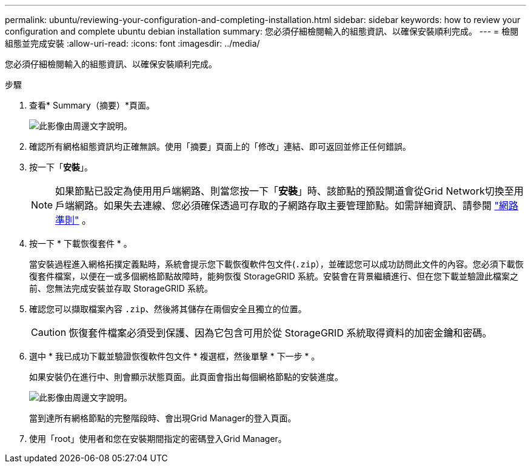 ---
permalink: ubuntu/reviewing-your-configuration-and-completing-installation.html 
sidebar: sidebar 
keywords: how to review your configuration and complete ubuntu debian installation 
summary: 您必須仔細檢閱輸入的組態資訊、以確保安裝順利完成。 
---
= 檢閱組態並完成安裝
:allow-uri-read: 
:icons: font
:imagesdir: ../media/


[role="lead"]
您必須仔細檢閱輸入的組態資訊、以確保安裝順利完成。

.步驟
. 查看* Summary（摘要）*頁面。
+
image::../media/11_gmi_installer_summary_page.gif[此影像由周邊文字說明。]

. 確認所有網格組態資訊均正確無誤。使用「摘要」頁面上的「修改」連結、即可返回並修正任何錯誤。
. 按一下「*安裝*」。
+

NOTE: 如果節點已設定為使用用戶端網路、則當您按一下「*安裝*」時、該節點的預設閘道會從Grid Network切換至用戶端網路。如果失去連線、您必須確保透過可存取的子網路存取主要管理節點。如需詳細資訊、請參閱 link:../network/index.html["網路準則"] 。

. 按一下 * 下載恢復套件 * 。
+
當安裝過程進入網格拓撲定義點時，系統會提示您下載恢復軟件包文件(`.zip`），並確認您可以成功訪問此文件的內容。您必須下載恢復套件檔案，以便在一或多個網格節點故障時，能夠恢復 StorageGRID 系統。安裝會在背景繼續進行、但在您下載並驗證此檔案之前、您無法完成安裝並存取 StorageGRID 系統。

. 確認您可以擷取檔案內容 `.zip`、然後將其儲存在兩個安全且獨立的位置。
+

CAUTION: 恢復套件檔案必須受到保護、因為它包含可用於從 StorageGRID 系統取得資料的加密金鑰和密碼。

. 選中 * 我已成功下載並驗證恢復軟件包文件 * 複選框，然後單擊 * 下一步 * 。
+
如果安裝仍在進行中、則會顯示狀態頁面。此頁面會指出每個網格節點的安裝進度。

+
image::../media/12_gmi_installer_status_page.gif[此影像由周邊文字說明。]

+
當到達所有網格節點的完整階段時、會出現Grid Manager的登入頁面。

. 使用「root」使用者和您在安裝期間指定的密碼登入Grid Manager。

